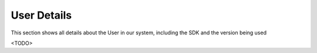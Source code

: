 User Details
============
This section shows all details about the User in our system, including the SDK and the version being used

<TODO>
